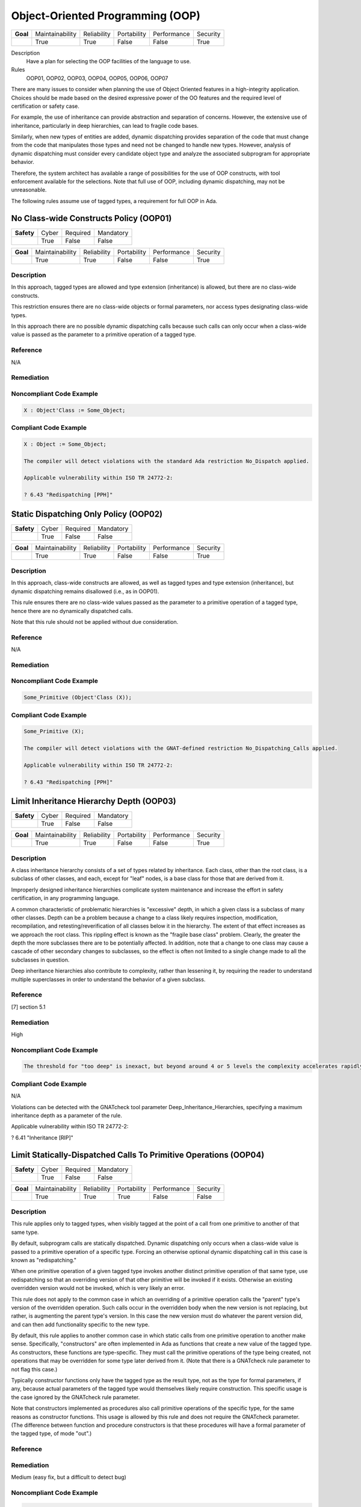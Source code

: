 
===================================
Object-Oriented Programming (OOP)
===================================

.. list-table::
   :stub-columns: 1
   :align: left

   * - Goal 

     - Maintainability
     - Reliability
     - Portability
     - Performance
     - Security

   * -

     - True
     - True
     - False
     - False
     - True

Description
   Have a plan for selecting the OOP facilities of the language to use.

Rules
   OOP01, OOP02, OOP03, OOP04, OOP05, OOP06, OOP07

There are many issues to consider when planning the use of Object Oriented features in a high-integrity application. Choices should be made based on the desired expressive power of the OO features and the required level of certification or safety case. 

For example, the use of inheritance can provide abstraction and separation of concerns. However, the extensive use of inheritance, particularly in deep hierarchies, can lead to fragile code bases. 

Similarly, when new types of entities are added, dynamic dispatching provides separation of the code that must change from the code that manipulates those types and need not be changed to handle new types. However, analysis of dynamic dispatching must consider every candidate object type and analyze the associated subprogram for appropriate behavior.

Therefore, the system architect has available a range of possibilities for the use of OOP constructs, with tool enforcement available for the selections. Note that full use of OOP, including dynamic dispatching, may not be unreasonable.

The following rules assume use of tagged types, a requirement for full OOP in Ada.

-----------------------------------------
No Class-wide Constructs Policy (OOP01)
-----------------------------------------

.. list-table::
   :stub-columns: 1
   :align: left

   * - Safety 

     - Cyber
     - Required
     - Mandatory

   * -

     - True
     - False
     - False

.. list-table::
   :stub-columns: 1
   :align: left

   * - Goal 

     - Maintainability
     - Reliability
     - Portability
     - Performance
     - Security

   * -

     - True
     - True
     - False
     - False
     - True

"""""""""""""
Description
"""""""""""""

In this approach, tagged types are allowed and type extension (inheritance) is allowed, but there are no class-wide constructs. 

This restriction ensures there are no class-wide objects or formal parameters, nor access types designating class-wide types.

In this approach there are no possible dynamic dispatching calls because such calls can only occur when a class-wide value is passed as the parameter to a primitive operation of a tagged type.

"""""""""""
Reference
"""""""""""

N/A

"""""""""""""
Remediation
"""""""""""""

"""""""""""""""""""""""""""
Noncompliant Code Example
"""""""""""""""""""""""""""

.. code:: Ada

   X : Object'Class := Some_Object;

""""""""""""""""""""""""
Compliant Code Example
""""""""""""""""""""""""

.. code:: Ada

   X : Object := Some_Object;
   
   The compiler will detect violations with the standard Ada restriction No_Dispatch applied. 
   
   Applicable vulnerability within ISO TR 24772-2: 
   
   ? 6.43 "Redispatching [PPH]"
   
----------------------------------------
Static Dispatching Only Policy (OOP02)
----------------------------------------

.. list-table::
   :stub-columns: 1
   :align: left

   * - Safety 

     - Cyber
     - Required
     - Mandatory

   * -

     - True
     - False
     - False

.. list-table::
   :stub-columns: 1
   :align: left

   * - Goal 

     - Maintainability
     - Reliability
     - Portability
     - Performance
     - Security

   * -

     - True
     - True
     - False
     - False
     - True

"""""""""""""
Description
"""""""""""""

In this approach, class-wide constructs are allowed, as well as tagged types and type extension (inheritance), but dynamic dispatching remains disallowed (i.e., as in OOP01).

This rule ensures there are no class-wide values passed as the parameter to a primitive operation of a tagged type, hence there are no dynamically dispatched calls.

Note that this rule should not be applied without due consideration.

"""""""""""
Reference
"""""""""""

N/A

"""""""""""""
Remediation
"""""""""""""

"""""""""""""""""""""""""""
Noncompliant Code Example
"""""""""""""""""""""""""""

.. code:: Ada

   Some_Primitive (Object'Class (X));

""""""""""""""""""""""""
Compliant Code Example
""""""""""""""""""""""""

.. code:: Ada

   Some_Primitive (X);
   
   The compiler will detect violations with the GNAT-defined restriction No_Dispatching_Calls applied. 
   
   Applicable vulnerability within ISO TR 24772-2: 
   
   ? 6.43 "Redispatching [PPH]"
   
-------------------------------------------
Limit Inheritance Hierarchy Depth (OOP03)
-------------------------------------------

.. list-table::
   :stub-columns: 1
   :align: left

   * - Safety 

     - Cyber
     - Required
     - Mandatory

   * -

     - True
     - False
     - False

.. list-table::
   :stub-columns: 1
   :align: left

   * - Goal 

     - Maintainability
     - Reliability
     - Portability
     - Performance
     - Security

   * -

     - True
     - True
     - False
     - False
     - True

"""""""""""""
Description
"""""""""""""

A class inheritance hierarchy consists of a set of types related by inheritance. Each class, other than the root class, is a subclass of other classes, and each, except for "leaf" nodes, is a base class for those that are derived from it. 

Improperly designed inheritance hierarchies complicate system maintenance and increase the effort in safety certification, in any programming language.

A common characteristic of problematic hierarchies is "excessive" depth, in which a given class is a subclass of many other classes. Depth can be a problem because a change to a class likely requires inspection, modification, recompilation, and retesting/reverification of all classes below it in the hierarchy. The extent of that effect increases as we approach the root class. This rippling effect is known as the "fragile base class" problem. Clearly, the greater the depth the more subclasses there are to be potentially affected. In addition, note that a change to one class may cause a cascade of other secondary changes to subclasses, so the effect is often not limited to a single change made to all the subclasses in question.

Deep inheritance hierarchies also contribute to complexity, rather than lessening it, by requiring the reader to understand multiple superclasses in order to understand the behavior of a given subclass.

"""""""""""
Reference
"""""""""""

[7] section 5.1

"""""""""""""
Remediation
"""""""""""""

High

"""""""""""""""""""""""""""
Noncompliant Code Example
"""""""""""""""""""""""""""

.. code:: Ada

   The threshold for "too deep" is inexact, but beyond around 4 or 5 levels the complexity accelerates rapidly.

""""""""""""""""""""""""
Compliant Code Example
""""""""""""""""""""""""

N/A

Violations can be detected with the GNATcheck tool parameter Deep_Inheritance_Hierarchies, specifying a maximum inheritance depth as a parameter of the rule. 

Applicable vulnerability within ISO TR 24772-2: 

? 6.41 "Inheritance [RIP]"

-------------------------------------------------------------------
Limit Statically-Dispatched Calls To Primitive Operations (OOP04)
-------------------------------------------------------------------

.. list-table::
   :stub-columns: 1
   :align: left

   * - Safety 

     - Cyber
     - Required
     - Mandatory

   * -

     - True
     - False
     - False

.. list-table::
   :stub-columns: 1
   :align: left

   * - Goal 

     - Maintainability
     - Reliability
     - Portability
     - Performance
     - Security

   * -

     - True
     - True
     - True
     - False
     - False

"""""""""""""
Description
"""""""""""""

This rule applies only to tagged types, when visibly tagged at the point of a call from one primitive to another of that same type.

By default, subprogram calls are statically dispatched. Dynamic dispatching only occurs when a class-wide value is passed to a primitive operation of a specific type. Forcing an otherwise optional dynamic dispatching call in this case is known as "redispatching."

When one primitive operation of a given tagged type invokes another distinct primitive operation of that same type, use redispatching so that an overriding version of that other primitive will be invoked if it exists. Otherwise an existing overridden version would not be invoked, which is very likely an error.

This rule does not apply to the common case in which an overriding of a primitive operation calls the "parent" type's version of the overridden operation. Such calls occur in the overridden body when the new version is not replacing, but rather, is augmenting the parent type's version. In this case the new version must do whatever the parent version did, and can then add functionality specific to the new type.

By default, this rule applies to another common case in which static calls from one primitive operation to another make sense.  Specifically, "constructors" are often implemented in Ada as functions that create a new value of the tagged type.  As constructors, these functions are type-specific. They must call the primitive operations of the type being created, not operations that may be overridden for some type later derived from it. (Note that there is a GNATcheck rule parameter to not flag this case.) 

Typically constructor functions only have the tagged type as the result type, not as the type for formal parameters, if any, because actual parameters of the tagged type would themselves likely require construction. This specific usage is the case ignored by the GNATcheck rule parameter.

Note that constructors implemented as procedures also call primitive operations of the specific type, for the same reasons as constructor functions. This usage is allowed by this rule and does not require the GNATcheck parameter. (The difference between function and procedure constructors is that these procedures will have a formal parameter of the tagged type, of mode "out".)

"""""""""""
Reference
"""""""""""

"""""""""""""
Remediation
"""""""""""""

Medium (easy fix, but a difficult to detect bug)

"""""""""""""""""""""""""""
Noncompliant Code Example
"""""""""""""""""""""""""""

.. code:: Ada

   package Graphics is
   
      type Shape is tagged  -- really, abstract and private
   
         record
   
            X : Float := 0.0;
   
            Y : Float := 0.0;
   
         end record;
   
      function Area (This : Shape) return Float;   
   
        -- would really be abstract
   
      function Momentum (This : Shape) return Float;
   
      ...
   
   end Graphics;
   
   package body Graphics is
   
      function Area (This : Shape) return Float is
   
        (0.0);
   
      function Momentum (This : Shape) return Float is
   
      begin
   
     	return This.X * Area (This);   -- wrong, but legal
   
      end Momentum;
   
      ...
   
   end Graphics;
   
   In the (somewhat artificial) example above, Momentum always returns zero because it always calls the Area function for type Shape.

""""""""""""""""""""""""
Compliant Code Example
""""""""""""""""""""""""

.. code:: Ada

   package body Graphics is
   
      ...
   
      function Momentum (This : Shape) return Float is
   
      begin
   
     	return This.X * Area (Shape'Class (This)); 
   
             -- redispatch to an overriding for Area, if any
   
      end Momentum;
   
      ...
   
   end Graphics;
   
   This rule can be enforced by GNATcheck with the Direct_Calls_To_Primitives rule applied. The rule parameter Except_Constructors may be added for constructor functions.
   
---------------------------------------------
Use Explicit Overriding Annotations (OOP05)
---------------------------------------------

.. list-table::
   :stub-columns: 1
   :align: left

   * - Safety 

     - Cyber
     - Required
     - Mandatory

   * -

     - True
     - True
     - False

.. list-table::
   :stub-columns: 1
   :align: left

   * - Goal 

     - Maintainability
     - Reliability
     - Portability
     - Performance
     - Security

   * -

     - True
     - True
     - True
     - False
     - False

"""""""""""""
Description
"""""""""""""

The declaration of a primitive operation that overrides an inherited operation must include an explicit "overriding" annotation.

The semantics of inheritance in mainstream object-oriented languages may result in two kinds of programming errors: 1) intending, but failing, to override an inherited subprogram, and 2) intending not to override an inherited subprogram, but doing so anyway. Because an overridden  subprogram may perform subclass-specific safety or security checks, the invocation of the parent subprogram on a subclass instance can introduce a vulnerability.

The first issue (intending but failing to override) typically occurs when the subprogram name is misspelled. In this case  a new or overloaded subprogram is actually declared. 

The second issue (unintended overriding) can arise when a new subprogram is added to a parent type in an existing inheritance hierarchy. The new subprogram happens to cause one or more inherited subprograms below it to override the new superclass version. This mistake typically happens during program maintenance.

In Ada, much like other modern languages, one can annotate a subprogram declaration (and body) with an indication that the subprogram is an overriding of an inherited version. This is done with the "overriding" reserved word preceding the subprogram specification. 

Similarly, in Ada one can explicitly indicate that a subprogram is not an overriding. To do so, the programmer includes the reserved words "not overriding" immediately prior to the subprogram specification. 

Of course, incorrect marking errors are flagged by the compiler. If a subprogram is explicitly marked as overriding but is not actually overriding, the compiler will reject the code.  Likewise, if a primitive subprogram is explicitly marked as not overriding, but actually is overriding, the compiler will reject the code

However, most subprograms are not overriding so it would be a heavy burden on the programmer to make them explicitly indicate that fact. That's not to mention the relatively heavy syntax required. 

In addition, both annotations are optional for the sake of compatibility with prior versions of the language. Therefore, a subprogram without either annotation might or might not be overriding. A legal program could contain some explicitly annotated subprograms and some that are not annotated at all. But because the compiler will reject explicit annotations that are incorrect, all we require is that one of the two cases be explicitly indicated, for all such subprograms. Any unannotated subprograms not flagged as errors are then necessarily not that case, they must be the other one.

Since overriding is less common and involves slightly less syntax to annotate, the guideline requires explicit annotations only for overriding subprograms. It follows that any subprograms not flagged as errors by the compiler are not overriding, so they need not be marked explicitly as such.

This guideline is implemented by compiler switches, or  alternatively, by a GNATcheck rule (specified below the table). With this guideline applied and enforced, the two inheritance errors described in the introduction cannot happen.

Note that the compiler switches will also require the explicit overriding indicator when overriding a language-defined operator. The switches also apply to inherited primitive subprograms for non-tagged types.

"""""""""""
Reference
"""""""""""

[7] Section 4.3

"""""""""""""
Remediation
"""""""""""""

Low

"""""""""""""""""""""""""""
Noncompliant Code Example
"""""""""""""""""""""""""""

.. code:: Ada

   type Generator is new Ada.Finalization.Controlled with ...
   
   --  really overriding, but not marked as such
   
   procedure Initialize (This : in out Generator);
   
   overriding -- marked but not really overriding
   
   procedure Initialise (This : in out Generator);

""""""""""""""""""""""""
Compliant Code Example
""""""""""""""""""""""""

.. code:: Ada

   type Generator is new Ada.Finalization.Controlled with ...
   
   overriding
   
   procedure Initialize (This : in out Generator);
   
   procedure Initialise (This : in out Generator);
   
   This rule requires the GNAT compiler switches "-gnatyO" and "-gnatwe" in order for the compiler to flag missing overriding annotations as errors. The first causes the compiler to generate the warnings, and the second causes those warnings to be treated as errors. Alternatively, GNATcheck will flag those errors via the "+Style_Checks:O" rule.
   
   Applicable vulnerability within ISO TR 24772-2: 
   
   ? 6.41 "Inheritance [RIP]"
   
-------------------------------------------
Use Class-wide Pre/Post Contracts (OOP06)
-------------------------------------------

.. list-table::
   :stub-columns: 1
   :align: left

   * - Safety 

     - Cyber
     - Required
     - Mandatory

   * -

     - True
     - True
     - False

.. list-table::
   :stub-columns: 1
   :align: left

   * - Goal 

     - Maintainability
     - Reliability
     - Portability
     - Performance
     - Security

   * -

     - True
     - True
     - False
     - False
     - True

"""""""""""""
Description
"""""""""""""

For primitive operations of tagged types, use only class-wide pre/post contracts, if any.

The class-wide form of precondition and postcondition expresses conditions that are intended to apply to any version of the subprogram. Therefore, when a subprogram is derived as part of inheritance, only the class-wide form of those contracts is inherited from the parent subprogram, if any are defined. As a result, it only makes sense to use the class-wide form in this situation. 

(The same semantics and recommendation applies to type invariants.)

Note: this approach will be required for OOP07 (Ensure Local Type Consistency).

"""""""""""
Reference
"""""""""""

[7] Section 6.1.4; [8] section 7.5.2

"""""""""""""
Remediation
"""""""""""""

Low

"""""""""""""""""""""""""""
Noncompliant Code Example
"""""""""""""""""""""""""""

.. code:: Ada

   type Stack is tagged ...
   
   function Top_Element (This : Stack) return Element with
   
      Pre => not Empty (This),
   
      ...

""""""""""""""""""""""""
Compliant Code Example
""""""""""""""""""""""""

.. code:: Ada

   type Stack is tagged ...
   
   function Top_Element (This : Stack) return Element with
   
      Pre'Class => not Empty (This),
   
      ...
   
   Violations can be detected with the GNATcheck rule Specific_Pre_Post.  SPARK enforces this guideline automatically.
   
   Applicable vulnerability within ISO TR 24772-2: 
   
   ? 6.42 "Violations of the Liskov substitution principle or the contract model [BLP]"
   
---------------------------------------
Ensure Local Type Consistency (OOP07)
---------------------------------------

.. list-table::
   :stub-columns: 1
   :align: left

   * - Safety 

     - Cyber
     - Required
     - Mandatory

   * -

     - True
     - True
     - False

.. list-table::
   :stub-columns: 1
   :align: left

   * - Goal 

     - Maintainability
     - Reliability
     - Portability
     - Performance
     - Security

   * -

     - True
     - True
     - False
     - False
     - True

"""""""""""""
Description
"""""""""""""

Either:

? Formally verify local type consistency, or

? Ensure that each tagged type passes all the tests of all the parent types which it can replace.

Rationale:

One of the fundamental benefits of OOP is the ability to manipulate objects in a class inheritance hierarchy without "knowing" at compile-time the specific classes of the objects being manipulated. By "manipulate" we mean invoking the primitive operations, the "methods" defined by the classes.

We will use the words "class" and "type" interchangeably, because classes are composed in Ada and SPARK using a combination of building blocks, especially type declarations. However, we will use the term "subclass" rather than "subtype" because the latter has a specific meaning in Ada and SPARK that is unrelated to OOP.

The objects whose operations are being invoked can be of types anywhere in the inheritance tree, from the root down to the bottom. The location, i.e., the specific type, is transparent to the manipulating code. This type transparency is possible because the invoked operations are dynamically dispatched at run-time, rather than statically dispatched at compile-time. 

Typically, the code manipulating the objects does so in terms of superclasses closer to the root of the inheritance tree. Doing so increases generality because it increases the number of potential subclasses that can be manipulated. The actual superclass chosen will depend on the operations required by the manipulation.  In Ada and SPARK, subclasses can add operations but can never remove them, so more operations are found as we move down from the root. That is the nature of specialization. Note that the guarantee of an invoked operations' existence is essential for languages used in this domain.

However, for this transparent manipulation to be functionally correct -- to accomplish what the caller intends -- the primitive operations of subclasses must be functionally indistinguishable from those of the superclasses. That doesn't mean the subclasses cannot make changes. Indeed, the entire point of subclasses is to make changes. In particular, functional changes can be either introduction of new operations, or overridings of inherited operations. It is these overridings that must be functionally transparent to the manipulating code. (Of course, for an inherited operation that is not overridden, the functionality is inherited as-is, and is thus transparent trivially.)

The concept of functional transparency was introduced, albeit with different terminology, by Liskov and Wing in 1994 [10] and is, therefore, known as the Liskov Substitution Principle, or LSP.  The "substitution" in LSP means that a subclass must be substitutable for its superclass, i.e., a subclass instance should be usable whenever a superclass instance is required. 

Unfortunately, requirements-based testing will not detect violations of LSP because unit-level requirements do not concern themselves with superclass substitutability.

However, the OO supplement of DO-178C [11] offers solutions, two of which are in fact the options recommended by this guideline.

Specifically, the supplement suggests adding a specific verification activity it defines as Local Type Consistency Verification. This activity ensures LSP is respected and, in so doing, addresses the vulnerability. 

Verification can be accomplished statically with formal methods in SPARK, or dynamically via a modified form of testing.

For the static approach, type consistency is verified by examining the properties of the overriding operation's preconditions and postconditions. These are the properties required by Design by Contract, as codified by Bertrand Meyer [12]. Specifically, an overridden primitive may only replace the precondition with one weaker than that of the parent version, and may only replace the postcondition with one stronger. In essence, relative to the parent version, an overridden operation can only require the same or less, and provide the same or more. Satisfying that requirement is sufficient to ensure functional transparency because the manipulating code only "knows" the contracts of the class it manipulates, i.e., the view presented by the type, which may very well be a superclass of the one actually invoked.

In Ada and SPARK, the class-wide form of preconditions and postconditions are inherited by overridden primitive operations of tagged types. The inherited precondition and that of the overriding (if any) are combined into a conjunction. All must hold, otherwise the precondition fails. Likewise, the inherited postcondition is combined with the overriding postcondition into a disjunction. At least one of them must hold. In Ada these are tested at run-time. In SPARK, they are verified statically (or not, in which case proof fails and an error is indicated).

To verify substitutability via testing, all the tests for all superclass types are applied to objects of the given subclass type. If all the parent tests pass, this provides a high degree of confidence that objects of the new tagged type can properly substitute for parent type objects. Note that static proof of consistency provides an even higher degree of confidence.

For further discussion of this topic, see the sections cited in the Reference entry in this table.

"""""""""""
Reference
"""""""""""

[7] See section 4.2.

[9] See section 5.10.11.

"""""""""""""
Remediation
"""""""""""""

High (the correction is syntactically trivial individually, but would be required throughout the tree).

"""""""""""""""""""""""""""
Noncompliant Code Example
"""""""""""""""""""""""""""

.. code:: Ada

   package P is
   
      pragma Elaborate_Body;
   
      type Rectangle is tagged private;
   
      procedure Set_Width
   
        (This  : in out Rectangle;
   
         Value : Positive)
   
      with
   
         Post => Width (This) = Value and
   
                 Height (This) = Height (This'Old);
   
      function Width (This : Rectangle) return Positive;
   
      procedure Set_Height
   
        (This  : in out Rectangle;
   
         Value : Positive)
   
      with
   
         Post => Height (This) = Value and
   
                 Width (This) = Width (This'Old);
   
      function Height (This : Rectangle) return Positive;
   
   private
   
      ...
   
   end P;
   
   The postcondition for Set_Width states that the Height is not changed. Likewise, for Set_Height, the postcondition asserts that the Width is not changed. However, these postconditions are not class-wide so they are not inherited by subclasses.
   
   Now, in a subclass Square, the operations are overridden so that setting the width also sets the height to the same value, and vice versa. Thus the overridden operations do not maintain type consistency, but this fact is neither detected at run-time, nor could SPARK verify it statically (and SPARK is not used at all in these versions of the packages).
   
   with P; use P;
   
   package Q is
   
      pragma Elaborate_Body;
   
      type Square is new Rectangle with private;
   
      overriding
   
      procedure Set_Width
   
    	(This  : in out Square;
   
     	 Value : Positive)
   
      with
   
    	Post => Width (This) = Height (This);
   
      overriding
   
      procedure Set_Height
   
    	(This  : in out Square;
   
     	 Value : Positive)
   
      with
   
    	Post  => Width (This) = Height (This);
   
   private
   
      ...
   
   end Q;

""""""""""""""""""""""""
Compliant Code Example
""""""""""""""""""""""""

.. code:: Ada

   package P with SPARK_Mode is
   
      pragma Elaborate_Body;
   
      type Rectangle is tagged private;
   
      procedure Set_Width
   
        (This  : in out Rectangle;
   
         Value : Positive)
   
      with
   
         Post'Class => Width (This) = Value and
   
                       Height (This) = Height (This'Old);
   
      function Width (This : Rectangle) return Positive;
   
      procedure Set_Height
   
        (This  : in out Rectangle;
   
         Value : Positive)
   
      with
   
         Post'Class => Height (This) = Value and
   
                       Width (This) = Width (This'Old);
   
      function Height (This : Rectangle) return Positive;
   
   private
   
      ...
   
   end P;
   
   Now the postconditions are class-wide so they are inherited by subclasses. In the subclass Square, the postconditions will not hold at run-time. Likewise, SPARK can now prove that type consistency is not verified because the postconditions are weaker than those inherited:
   
   with P; use P;
   
   package Q with SPARK_Mode is
   
      pragma Elaborate_Body;
   
      type Square is new Rectangle with private;
   
      overriding
   
      procedure Set_Width
   
    	(This  : in out Square;
   
          Value : Positive)
   
      with
   
    	Post'Class => Width (This) = Height (This);
   
      overriding
   
      procedure Set_Height
   
    	(This  : in out Square;
   
          Value : Positive)
   
      with
   
    	Post'Class => Width (This) = Height (This);
   
   private
   
      type Square is new Rectangle with null record;
   
   end Q;
   
   Verification can be achieved dynamically with the GNATtest tool, using the "---validate-type-extensions" switch. SPARK enforces this rule.
   

